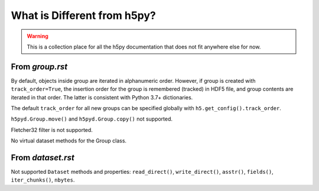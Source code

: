 What is Different from h5py?
============================

.. warning::

    This is a collection place for all the h5py documentation that does not fit
    anywhere else for now.

From `group.rst`
----------------

By default, objects inside group are iterated in alphanumeric order.
However, if group is created with ``track_order=True``, the insertion
order for the group is remembered (tracked) in HDF5 file, and group
contents are iterated in that order.  The latter is consistent with
Python 3.7+ dictionaries.

The default ``track_order`` for all new groups can be specified
globally with ``h5.get_config().track_order``.

``h5pyd.Group.move()`` and ``h5pyd.Group.copy()`` not supported.

Fletcher32 filter is not supported.

No virtual dataset methods for the Group class.

From `dataset.rst`
------------------

Not supported ``Dataset`` methods and properties: ``read_direct()``, ``write_direct()``, ``asstr()``, ``fields()``, ``iter_chunks()``, ``nbytes``.

